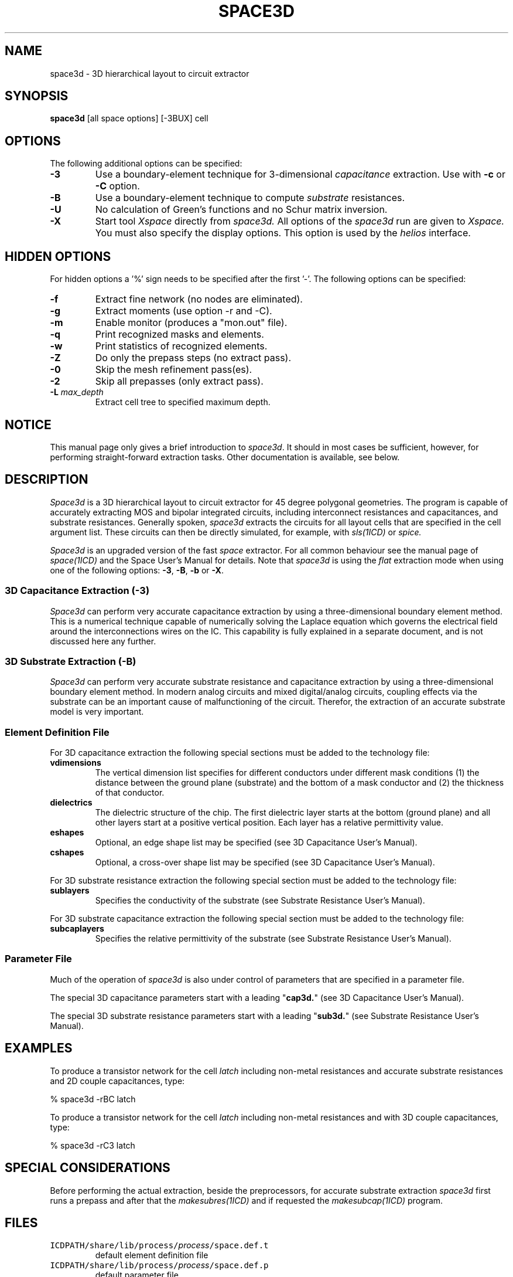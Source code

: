 .de OP
\fB\\$1\fP\\fI\\$2\\fP\\$3
..
.TH SPACE3D 1ICD "User Commands"
.UC 4
.SH NAME
space3d - 3D hierarchical layout to circuit extractor

.SH SYNOPSIS
.B space3d
[all space options]
[-3BUX]
cell

.SH OPTIONS
The following additional options can be specified:
.TP
.B -3
Use a boundary-element technique for 3-dimensional
.I capacitance
extraction.
Use with
.B -c
or
.B -C
option.
.TP
.B -B
Use a boundary-element technique to compute
.I substrate
resistances.
.TP
.B -U
No calculation of Green's functions and no Schur matrix inversion.
.TP
.B -X
Start tool
.I Xspace
directly from
.I space3d.
All options of the
.I space3d
run are given to
.I Xspace.
You must also specify the display options.
This option is used by the
.I helios
interface.

.SH HIDDEN OPTIONS
For hidden options a '%' sign needs to be specified after the first '-'.
The following options can be specified:
.TP
.B -f
Extract fine network (no nodes are eliminated).
.TP
.B -g
Extract moments (use option -r and -C).
.TP
.B -m
Enable monitor (produces a "mon.out" file).
.TP
.B -q
Print recognized masks and elements.
.TP
.B -w
Print statistics of recognized elements.
.TP
.B -Z
Do only the prepass steps (no extract pass).
.TP
.B -0
Skip the mesh refinement pass(es).
.TP
.B -2
Skip all prepasses (only extract pass).
.TP
.B "-L \fImax_depth\fP"
Extract cell tree to specified maximum depth.

.SH NOTICE
This manual page only gives a brief introduction to \fIspace3d\fP.
It should in most cases be sufficient, however,
for performing straight-forward extraction tasks.
Other documentation is available, see below.

.SH DESCRIPTION
.I Space3d
is a 3D hierarchical layout to circuit extractor for 45 degree polygonal geometries.
The program is capable of accurately extracting
MOS and bipolar integrated circuits,
including interconnect resistances and capacitances,
and substrate resistances.
Generally spoken,
.I space3d
extracts the circuits for all layout cells that are specified
in the cell argument list.
These circuits can then be directly simulated,
for example, with
.I sls(1ICD)
or
.I spice.
.PP
.I Space3d
is an upgraded version of the fast
.I space
extractor.
For all common behaviour see the manual page of
.I space(1ICD)
and the Space User's Manual for details.
Note that
.I space3d
is using the
.I flat
extraction mode
when using one of the following options: \fB-3\fP, \fB-B\fP, \fB-b\fP or \fB-X\fP.

.SS "3D Capacitance Extraction (-3)"
.I Space3d
can perform very accurate capacitance extraction by using
a three-dimensional boundary element method.
This is a numerical technique capable of numerically solving
the Laplace equation which governs the electrical field
around the interconnections wires on the IC.
This capability is fully explained in a separate document,
and is not discussed here any further.

.SS "3D Substrate Extraction (-B)"
.I Space3d
can perform very accurate substrate resistance and capacitance extraction by using
a three-dimensional boundary element method.
In modern analog circuits and mixed digital/analog circuits,
coupling effects via the substrate can be an important cause of
malfunctioning of the circuit.
Therefor,
the extraction of an accurate substrate model is very important.

.SS "Element Definition File"
For 3D capacitance extraction the following special sections
must be added to the technology file:
.TP
.B vdimensions
The vertical dimension list specifies for different conductors under
different mask conditions (1) the distance between the ground plane
(substrate) and the bottom of a mask conductor and
(2) the thickness of that conductor.
.TP
.B dielectrics
The dielectric structure of the chip.
The first dielectric layer starts at the bottom (ground plane) and
all other layers start at a positive vertical position.
Each layer has a relative permittivity value.
.TP
.B eshapes
Optional, an edge shape list may be specified (see 3D Capacitance User's Manual).
.TP
.B cshapes
Optional, a cross-over shape list may be specified (see 3D Capacitance User's Manual).
.PP
For 3D substrate resistance extraction the following special section
must be added to the technology file:
.TP
.B sublayers
Specifies the conductivity of the substrate (see Substrate Resistance User's Manual).
.PP
For 3D substrate capacitance extraction the following special section
must be added to the technology file:
.TP
.B subcaplayers
Specifies the relative permittivity of the substrate (see Substrate Resistance User's Manual).

.SS "Parameter File"
Much of the operation of
.I space3d
is also under control of parameters
that are specified in a parameter file.
.PP
The special 3D capacitance parameters start with a leading "\fBcap3d.\fP"
(see 3D Capacitance User's Manual).
.PP
The special 3D substrate resistance parameters start with a leading "\fBsub3d.\fP"
(see Substrate Resistance User's Manual).

.SH EXAMPLES
To produce a transistor network for the cell \fIlatch\fP
including non-metal resistances
and accurate substrate resistances
and 2D couple capacitances,
type:
.PP
% space3d -rBC latch
.PP
To produce a transistor network for the cell \fIlatch\fP
including non-metal resistances
and with 3D couple capacitances,
type:
.PP
% space3d -rC3 latch

.SH SPECIAL CONSIDERATIONS
Before performing the actual extraction,
beside the preprocessors,
for accurate substrate extraction
.I space3d
first runs a prepass
and after that the
.I makesubres(1ICD)
and if requested the
.I makesubcap(1ICD)
program.

.AU "A.J. van Genderen, N.P. van der Meijs, F. Beeftink, P.J.H. Elias, U. Geigenmuller, S. de Graaf"
.SH FILES
.TP
\fCICDPATH/share/lib/process/\fIprocess\fP/space.def.t\fP
default element definition file
.TP
\fCICDPATH/share/lib/process/\fIprocess\fP/space.def.p\fP
default parameter file
.TP
\fCNELSISPROJECT/exp_dat\fP
list of cells to be extracted
.TP
\fCSPACE_TMPDIR/space[12].xxxxxx\fP
green buffer temporary files

.SH SEE ALSO
N.P. van der Meijs, A.J. van Genderen,
F. Beeftink and P.J.H. Elias,
"Space User's Manual",
Delft University of Technology,
Delft,
The Netherlands.
.PP
N.P. van der Meijs and A.J. van Genderen,
"Space Tutorial",
Delft University of Technology,
Delft,
The Netherlands.
.PP
S. de Graaf, N.P. van der Meijs and A.J. van Genderen,
"Space Tutorial Helios Version",
Delft University of Technology,
Delft,
The Netherlands.
.PP
A.J. van Genderen and N.P. van der Meijs,
"Space 3D Capacitance Extraction User's Manual",
Delft University of Technology,
Delft,
The Netherlands.
.PP
A.J. van Genderen, N.P. van der Meijs and T. Smedes,
"Space Substrate Resistance Extraction User's Manual",
Delft University of Technology,
Delft,
The Netherlands.
.PP
helios(1ICD),
makesubcap(1ICD),
makesubres(1ICD),
space(1ICD),
tecc(1ICD),
Xspace(1ICD).
